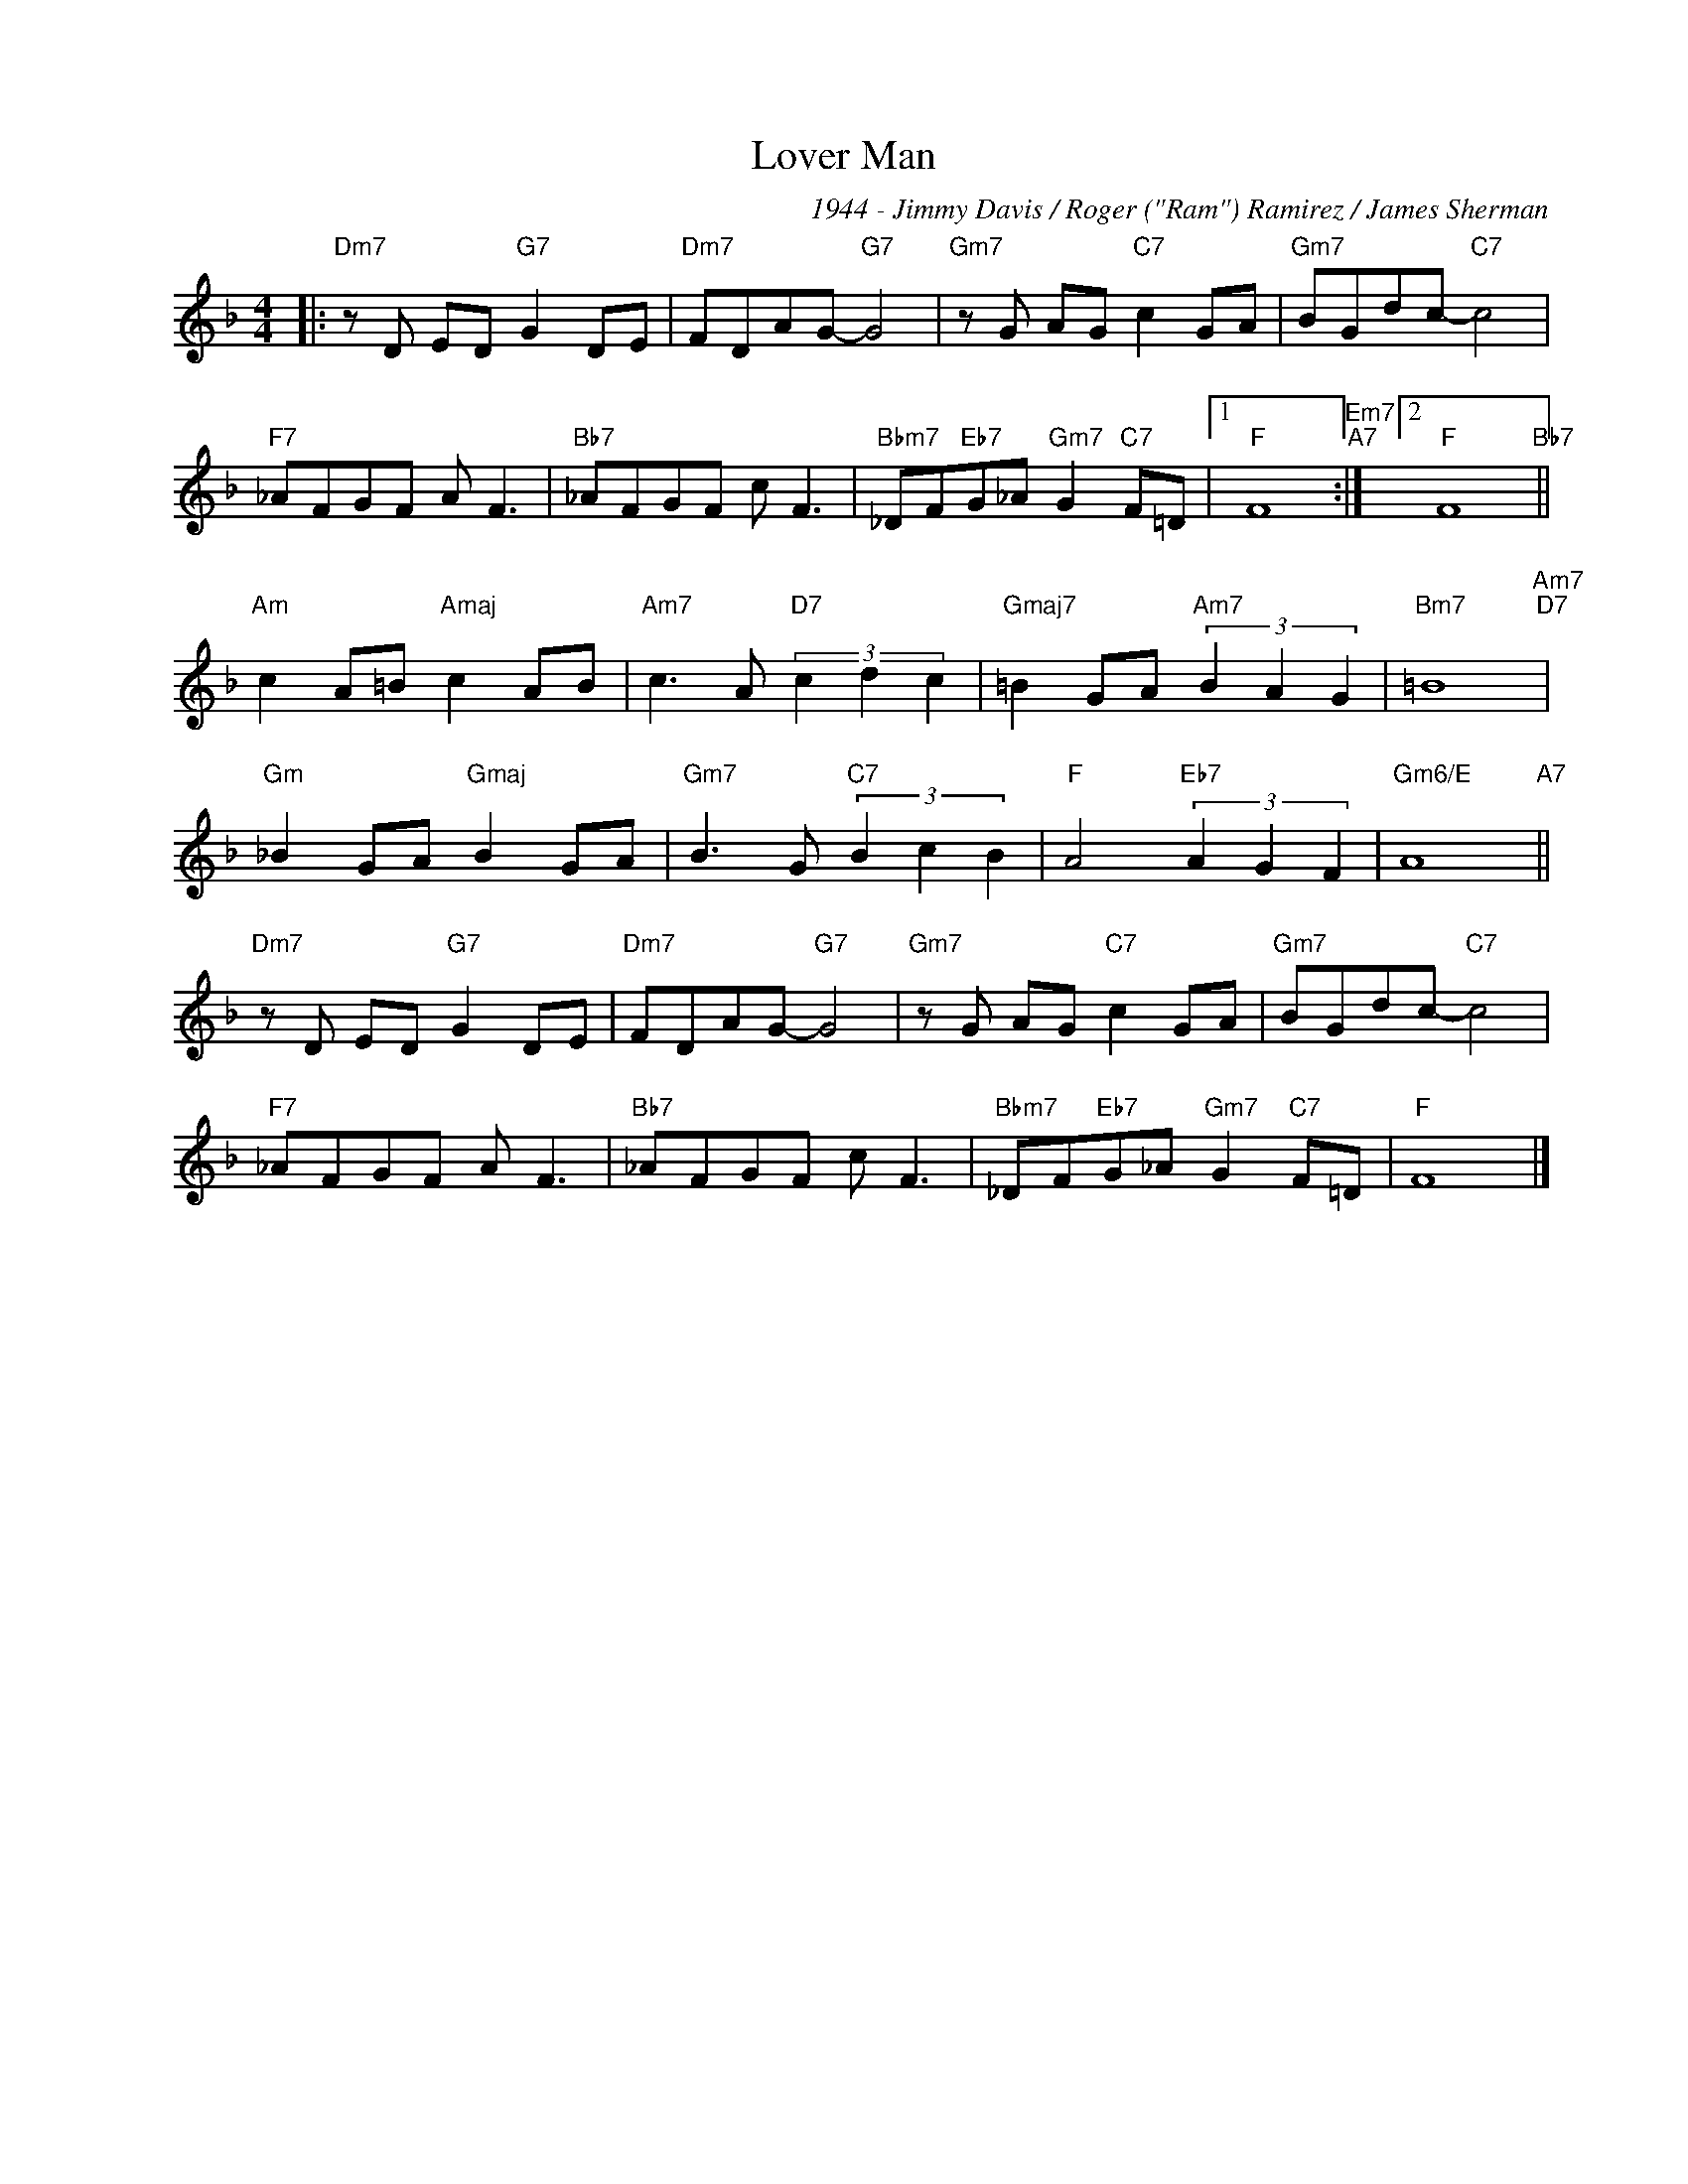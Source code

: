 X:1
T:Lover Man
C:1944 - Jimmy Davis / Roger ("Ram") Ramirez / James Sherman
Z:Copyright Â© www.realbook.site
L:1/8
M:4/4
I:linebreak $
K:F
V:1 treble nm=" " snm=" "
V:1
|:"Dm7" z D ED"G7" G2 DE |"Dm7" FDAG-"G7" G4 |"Gm7" z G AG"C7" c2 GA |"Gm7" BGdc-"C7" c4 |$ %4
"F7" _AFGF A F3 |"Bb7" _AFGF c F3 |"Bbm7" _DF"Eb7"G_A"Gm7" G2"C7" F=D |1"F" F8"Em7""A7" :|2 %8
"F" F8"Bb7" ||$"Am" c2 A=B"Amaj" c2 AB |"Am7" c3 A"D7" (3c2 d2 c2 |"Gmaj7" =B2 GA"Am7" (3B2 A2 G2 | %12
"Bm7" =B8"Am7""D7" |$"Gm" _B2 GA"Gmaj" B2 GA |"Gm7" B3 G"C7" (3B2 c2 B2 |"F" A4"Eb7" (3A2 G2 F2 | %16
"Gm6/E" A8"A7" ||$"Dm7" z D ED"G7" G2 DE |"Dm7" FDAG-"G7" G4 |"Gm7" z G AG"C7" c2 GA | %20
"Gm7" BGdc-"C7" c4 |$"F7" _AFGF A F3 |"Bb7" _AFGF c F3 |"Bbm7" _DF"Eb7"G_A"Gm7" G2"C7" F=D | %24
"F" F8 |] %25

